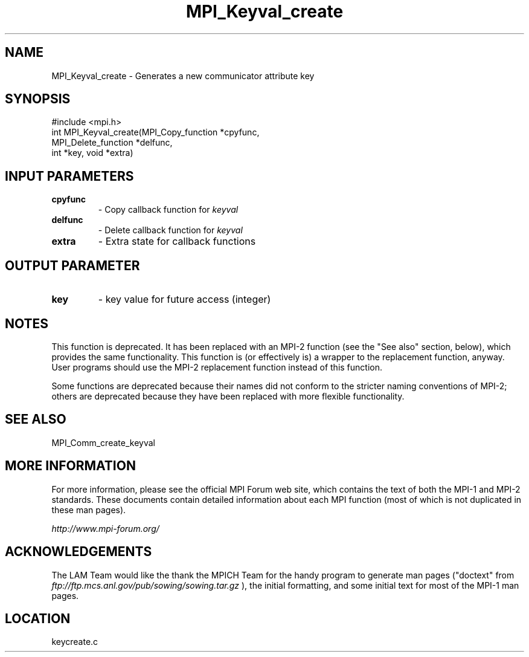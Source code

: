 .TH MPI_Keyval_create 3 "6/24/2006" "LAM/MPI 7.1.4" "LAM/MPI"
.SH NAME
MPI_Keyval_create \-  Generates a new communicator attribute key 
.SH SYNOPSIS
.nf
#include <mpi.h>
int MPI_Keyval_create(MPI_Copy_function *cpyfunc, 
                     MPI_Delete_function *delfunc, 
                     int *key, void *extra)
.fi
.SH INPUT PARAMETERS
.PD 0
.TP
.B cpyfunc 
- Copy callback function for 
.I keyval

.PD 1
.PD 0
.TP
.B delfunc 
- Delete callback function for 
.I keyval

.PD 1
.PD 0
.TP
.B extra 
- Extra state for callback functions 
.PD 1

.SH OUTPUT PARAMETER
.PD 0
.TP
.B key 
- key value for future access (integer) 
.PD 1


.SH NOTES

This function is deprecated.  It has been replaced with an MPI-2
function (see the "See also" section, below), which provides the same
functionality.  This function is (or effectively is) a wrapper to the
replacement function, anyway.  User programs should use the MPI-2
replacement function instead of this function.

Some functions are deprecated because their names did not conform to
the stricter naming conventions of MPI-2; others are deprecated
because they have been replaced with more flexible functionality.

.SH SEE ALSO
MPI_Comm_create_keyval
.br

.SH MORE INFORMATION

For more information, please see the official MPI Forum web site,
which contains the text of both the MPI-1 and MPI-2 standards.  These
documents contain detailed information about each MPI function (most
of which is not duplicated in these man pages).

.I http://www.mpi-forum.org/


.SH ACKNOWLEDGEMENTS

The LAM Team would like the thank the MPICH Team for the handy program
to generate man pages ("doctext" from
.I ftp://ftp.mcs.anl.gov/pub/sowing/sowing.tar.gz
), the initial
formatting, and some initial text for most of the MPI-1 man pages.
.SH LOCATION
keycreate.c
